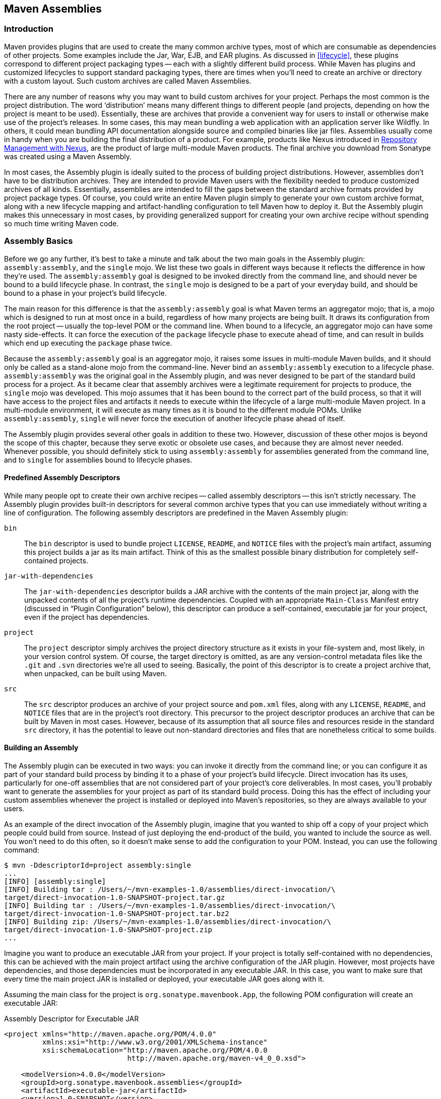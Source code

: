[[assemblies]]
== Maven Assemblies

[[assemblies-sect-intro]]
=== Introduction

Maven provides plugins that are used to create the many common archive types, most of which are consumable as dependencies of other projects.
Some examples include the Jar, War, EJB, and EAR plugins.
As discussed in <<lifecycle>>, these plugins correspond to different project packaging types -- each with a slightly different build process.
While Maven has plugins and customized lifecycles to support standard packaging types, there are times when you'll need to create an archive or directory with a custom layout.
Such custom archives are called Maven Assemblies.

There are any number of reasons why you may want to build custom archives for your project.
Perhaps the most common is the project distribution.
The word ‘distribution’ means many different things to different people (and projects, depending on how the project is meant to be used).
Essentially, these are archives that provide a convenient way for users to install or otherwise make use of the project’s releases.
In some cases, this may mean bundling a web application with an application server like Wildfly.
In others, it could mean bundling API documentation alongside source and compiled binaries like jar files.
Assemblies usually come in handy when you are building the final distribution of a product.
For example, products like Nexus introduced in http://books.sonatype.com/nexus-book/reference/[Repository Management with Nexus], are the product of large multi-module Maven products. The final archive you download from Sonatype was created using a Maven Assembly.

In most cases, the Assembly plugin is ideally suited to the process of building project distributions.
However, assemblies don’t have to be distribution archives. 
They are intended to provide Maven users with the flexibility needed to produce customized archives of all kinds.
Essentially, assemblies are intended to fill the gaps between the standard archive formats provided by project package types.
Of course, you could write an entire Maven plugin simply to generate your own custom archive format, along with a new lifecycle mapping and artifact-handling configuration to tell Maven how to deploy it.
But the Assembly plugin makes this unnecessary in most cases, by providing generalized support for creating your own archive recipe without spending so much time writing Maven code.

[[assemblies-sect-basics]]
=== Assembly Basics

Before we go any further, it’s best to take a minute and talk about the two main goals in the Assembly plugin: `assembly:assembly`, and the `single` mojo.
We list these two goals in different ways because it reflects the difference in how they’re used.
The `assembly:assembly` goal is designed to be invoked directly from the command line, and should never be bound to a build lifecycle phase.
In contrast, the `single` mojo is designed to be a part of your everyday build, and should be bound to a phase in your project’s build lifecycle.

The main reason for this difference is that the `assembly:assembly` goal is what Maven terms an aggregator mojo; that is, a mojo which is designed to run at most once in a build, regardless of how many projects are being built.
It draws its configuration from the root project -- usually the top-level POM or the command line.
When bound to a lifecycle, an aggregator mojo can have some nasty side-effects.
It can force the execution of the `package` lifecycle phase to execute ahead of time, and can result in builds which end up executing the `package` phase twice.

Because the `assembly:assembly` goal is an aggregator mojo, it raises some issues in multi-module Maven builds, and it should only be called as a stand-alone mojo from the command-line.
Never bind an `assembly:assembly` execution to a lifecycle phase. `assembly:assembly` was the original goal in the Assembly plugin, and was never designed to be part of the standard build process for a project.
As it became clear that assembly archives were a legitimate requirement for projects to produce, the `single` mojo was developed.
This mojo assumes that it has been bound to the correct part of the build process, so that it will have access to the project files and artifacts it needs to execute within the lifecycle of a large multi-module Maven project.
In a multi-module environment, it will execute as many times as it is bound to the different module POMs.
Unlike `assembly:assembly`, `single` will never force the execution of another lifecycle phase ahead of itself.

The Assembly plugin provides several other goals in addition to these two.
However, discussion of these other mojos is beyond the scope of this chapter, because they serve exotic or obsolete use cases, and because they are almost never needed.
Whenever possible, you should definitely stick to using `assembly:assembly` for assemblies generated from the command line, and to `single` for assemblies bound to lifecycle phases.

[[assemblies-sect-predefined]]
==== Predefined Assembly Descriptors

While many people opt to create their own archive recipes -- called assembly descriptors -- this isn’t strictly necessary.
The Assembly plugin provides built-in descriptors for several common archive types that you can use immediately without writing a line of configuration.
The following assembly descriptors are predefined in the Maven Assembly plugin:

`bin`::
The `bin` descriptor is used to bundle project `LICENSE`, `README`, and `NOTICE` files with the project’s main artifact, assuming this project builds a jar as its main artifact. Think of this as the smallest possible binary distribution for completely self-contained projects.

`jar-with-dependencies`::
The `jar-with-dependencies` descriptor builds a JAR archive with the contents of the main project jar, along with the unpacked contents of all the project’s runtime dependencies.
Coupled with an appropriate `Main-Class` Manifest entry (discussed in “Plugin Configuration” below), this descriptor can produce a self-contained, executable jar for your project, even if the project has dependencies.

`project`::
The `project` descriptor simply archives the project directory structure as it exists in your file-system and, most likely, in your version control system.
Of course, the target directory is omitted, as are any version-control metadata files like the `.git` and `.svn` directories we’re all used to seeing. Basically, the point of this descriptor is to create a project archive that, when unpacked, can be built using Maven.

`src`::
The `src` descriptor produces an archive of your project source and `pom.xml` files, along with any `LICENSE`, `README`, and `NOTICE` files that are in the project’s root directory. 
This precursor to the project descriptor produces an archive that can be built by Maven in most cases. However, because of its assumption that all source files and resources reside in the standard `src` directory, it has the potential to leave out non-standard directories and files that are nonetheless critical to some builds.

[[assemblies-sect-building]]
==== Building an Assembly

The Assembly plugin can be executed in two ways: you can invoke it directly from the command line; or you can configure it as part of your standard build process by binding it to a phase of your project’s build lifecycle.
Direct invocation has its uses, particularly for one-off assemblies that are not considered part of your project’s core deliverables.
In most cases, you’ll probably want to generate the assemblies for your project as part of its standard build process.
Doing this has the effect of including your custom assemblies whenever the project is installed or deployed into Maven’s repositories, so they are always available to your users.

As an example of the direct invocation of the Assembly plugin, imagine that you wanted to ship off a copy of your project which people could build from source.
Instead of just deploying the end-product of the build, you wanted to include the source as well.
You won’t need to do this often, so it doesn’t make sense to add the configuration to your POM.
Instead, you can use the following command:

[source,shell script]
----
$ mvn -DdescriptorId=project assembly:single 
...
[INFO] [assembly:single] 
[INFO] Building tar : /Users/~/mvn-examples-1.0/assemblies/direct-invocation/\
target/direct-invocation-1.0-SNAPSHOT-project.tar.gz 
[INFO] Building tar : /Users/~/mvn-examples-1.0/assemblies/direct-invocation/\
target/direct-invocation-1.0-SNAPSHOT-project.tar.bz2
[INFO] Building zip: /Users/~/mvn-examples-1.0/assemblies/direct-invocation/\
target/direct-invocation-1.0-SNAPSHOT-project.zip
...
----

Imagine you want to produce an executable JAR from your project.
If your project is totally self-contained with no dependencies, this can be achieved with the main project artifact using the archive configuration of the JAR plugin.
However, most projects have dependencies, and those dependencies must be incorporated in any executable JAR. In this case, you want to make sure that every time the main project JAR is installed or deployed, your executable JAR goes along with it.

Assuming the main class for the project is `org.sonatype.mavenbook.App`, the following POM configuration will create an executable JAR:

.Assembly Descriptor for Executable JAR
[source,xml]
----
<project xmlns="http://maven.apache.org/POM/4.0.0" 
         xmlns:xsi="http://www.w3.org/2001/XMLSchema-instance"
         xsi:schemaLocation="http://maven.apache.org/POM/4.0.0 
                             http://maven.apache.org/maven-v4_0_0.xsd">

    <modelVersion>4.0.0</modelVersion>
    <groupId>org.sonatype.mavenbook.assemblies</groupId>
    <artifactId>executable-jar</artifactId>
    <version>1.0-SNAPSHOT</version>
    <packaging>jar</packaging>
    <name>Assemblies Executable Jar Example</name>
    <url>http://sonatype.com/book</url>
    <dependencies>
        <dependency>
            <groupId>commons-lang</groupId>
            <artifactId>commons-lang</artifactId>
            <version>2.4</version>
        </dependency>
    </dependencies>
    <build>
        <plugins>
            <plugin>
                <artifactId>maven-assembly-plugin</artifactId>
                <version>2.2-beta-2</version>
                <executions>
                    <execution>
                        <id>create-executable-jar</id>
                        <phase>package</phase>
                        <goals>
                            <goal>single</goal>
                        </goals>
                        <configuration>
                            <descriptorRefs>
                                <descriptorRef>
                                    jar-with-dependencies
                                </descriptorRef>
                            </descriptorRefs>
                            <archive>
                                <manifest>
                                    <mainClass>org.sonatype.mavenbook.App</mainClass>
                                </manifest>
                            </archive>
                        </configuration>
                    </execution>
                </executions>
            </plugin>
        </plugins>
    </build>
</project>
----

There are two things to notice about the configuration above.
First, we’re using the `descriptorRefs` configuration section instead of the `descriptorId` parameter we used last time.
This allows multiple assembly types to be built from the same Assembly plugin execution, while still supporting our use case with relatively little extra configuration.
Second, the `archive` element under `configuration` sets the `Main-Class` manifest attribute in the generated JAR. This section is commonly available in plugins that create JAR files, such as the JAR plugin used for the default project package type.

Now, you can produce the executable JAR simply by executing `mvn package`.
Afterward, we’ll also get a directory listing for the target directory, just to verify that the executable JAR was generated.
Finally, just to prove that we actually do have an executable JAR, we’ll try executing it:

[source,shell script]
$ mvn package
... (output omitted) ...
[INFO] [jar:jar]
[INFO] Building jar: ~/mvn-examples-1.0/assemblies/executable-jar/target/\
executable-jar-1.0-SNAPSHOT.jar
[INFO] [assembly:single {execution: create-executable-jar}]
[INFO] Processing DependencySet (output=)
[INFO] Building jar: ~/mvn-examples-1.0/assemblies/executable-jar/target/\
executable-jar-1.0-SNAPSHOT-jar-with-dependencies.jar
... (output omitted) ...
$ ls -1 target
... (output omitted) ...
executable-jar-1.0-SNAPSHOT-jar-with-dependencies.jar
executable-jar-1.0-SNAPSHOT.jar
... (output omitted) ...
$ java -jar \
target/executable-jar-1.0-SNAPSHOT-jar-with-dependencies.jar
Hello, World!

From the output shown above, you can see that the normal project build now produces a new artifact in addition to the main JAR file.
The new one has a classifier of `jar-with-dependencies`.
Finally, we verified that the new JAR actually is executable, and that executing the JAR produced the desired output of “Hello, World!”

[[assemblies-sect-as-depend]]
==== Assemblies as Dependencies

When you generate assemblies as part of your normal build process, those assembly archives will be attached to your main project’s artifact.
This means they will be installed and deployed alongside the main artifact, and are then resolvable in much the same way.
Each assembly artifact is given the same basic coordinates (`groupId`, `artifactId`, and `version`) as the main project.
However, these artifacts are attachments, which in Maven means they are derivative works based on some aspect of the main project build.
To provide a couple of examples, `source` assemblies contain the raw inputs for the project build, and `jar-with-dependencies` assemblies contain the project’s classes plus its dependencies.
Attached artifacts are allowed to circumvent the Maven requirement of one project, one artifact precisely because of this derivative quality.

Since assemblies are (normally) attached artifacts, each must have a classifier to distinguish it from the main artifact, in addition to the normal artifact coordinates.
By default, the classifier is the same as the assembly descriptor’s identifier.
When using the built-in assembly descriptors, as above, the assembly descriptor’s identifier is generally also the same as the identifier used in the `descriptorRef` for that type of assembly.

Once you’ve deployed an assembly alongside your main project artifact, how can you use that assembly as a dependency in another project?
The answer is fairly straightforward.
Projects depend on other projects using a combination of four basic elements, referred to as a project’s coordinates: `groupId`, `artifactId`, `version`, and `packaging`.
In
<<profiles-sect-platform-classifier>>, multiple platform-specific variants of a project’s artifact are available, and the project specifies a `classifier` element with a value of either `win` or `linux` to select the appropriate dependency artifact for the target platform.
Assembly artifacts can be used as dependencies using the required coordinates of a project plus the classifier under which the assembly was installed or deployed.
If the assembly is not a JAR archive, we also need to declare its type.

[[assemblies-sect-assembling-via-depend]]
==== Assembling Assemblies via Assembly Dependencies

[[ex-top-pom-assembly]]
.Configuring the project assembly in top-level POM
[source,xml]
----
<project>
    ...
    <build>
        <pluginManagement>
            <plugins>
                <plugin>
                    <artifactId>maven-assembly-plugin</artifactId>
                    <version>2.2-beta-2</version>
                    <executions>
                        <execution>
                            <id>create-project-bundle</id>
                            <phase>package</phase>
                            <goals>
                                <goal>single</goal>
                            </goals>
                            <configuration>
                                <descriptorRefs>
                                    <descriptorRef>project</descriptorRef>
                                </descriptorRefs>
                            </configuration>
                        </execution>
                    </executions>
                </plugin>
            </plugins>
        </pluginManagement>
    </build>
    ...
</project>
----

Each project POM references the managed plugin configuration from
<<ex-top-pom-assembly>> using a minimal plugin declaration in its build section shown in <<ex-activating-assembly>>.

[[ex-activating-assembly]]
.Activating the Assembly Plugin Configuration in Child Projects
----
<build>
    <plugins>
        <plugin>
            <artifactId>maven-assembly-plugin</artifactId>
        </plugin>
    </plugins>
</build>
----

To produce the set of project assemblies, run `mvn install` from the top-level directory.
You should see Maven installing artifacts with classifiers in your local repository.

[source,shell script]
----
$ mvn install
...
Installing ~/mvn-examples-1.0/assemblies/as-dependencies/project-parent/\
second-project/target/second-project-1.0-SNAPSHOT-project.tar.gz to 
~/.m2/repository/org/sonatype/mavenbook/assemblies/second-project/1.0-SNAPSHOT/\
second-project-1.0-SNAPSHOT-project.tar.gz
...
Installing ~/mvn-examples-1.0/assemblies/as-dependencies/project-parent/\
second-project/target/second-project-1.0-SNAPSHOT-project.tar.bz2 to 
~/.m2/repository/org/sonatype/mavenbook/assemblies/second-project/1.0-SNAPSHOT/\
second-project-1.0-SNAPSHOT-project.tar.bz2
...
Installing ~/mvn-examples-1.0/assemblies/as-dependencies/project-parent/\
second-project/target/second-project-1.0-SNAPSHOT-project.zip to 
~/.m2/repository/org/sonatype/mavenbook/assemblies/second-project/1.0-SNAPSHOT/\\
second-project-1.0-SNAPSHOT-project.zip
...
----

When you run install, Maven will copy each project's main artifact and each assembly to your local Maven repository.
All of these artifacts are now available for reference as dependencies in other projects locally.
If your ultimate goal is to create a bundle which includes assemblies from multiple projects, you can do so by creating another project which will include other project's assemblies as dependencies.
This bundling project (aptly named project-bundle) is responsible for creating the bundled assembly.
The POM for the bundling project would resemble the XML document listed in
<<ex-bundling-pom>>.

[[ex-bundling-pom]]
.POM for the Assembly Bundling Project
[source,xml]
----
<project xmlns="http://maven.apache.org/POM/4.0.0"
         xmlns:xsi="http://www.w3.org/2001/XMLSchema-instance"
         xsi:schemaLocation="http://maven.apache.org/POM/4.0.0 
                             http://maven.apache.org/maven-v4_0_0.xsd">
    <modelVersion>4.0.0</modelVersion>
    <groupId>org.sonatype.mavenbook.assemblies</groupId>
    <artifactId>project-bundle</artifactId>
    <version>1.0-SNAPSHOT</version>
    <packaging>pom</packaging>
    <name>Assemblies-as-Dependencies Example Project Bundle</name>
    <url>http://sonatype.com/book</url>
    <dependencies>
        <dependency>
            <groupId>org.sonatype.mavenbook.assemblies</groupId>
            <artifactId>first-project</artifactId>
            <version>1.0-SNAPSHOT</version>
            <classifier>project</classifier>
            <type>zip</type>
        </dependency>
        <dependency>
            <groupId>org.sonatype.mavenbook.assemblies</groupId>
            <artifactId>second-project</artifactId>
            <version>1.0-SNAPSHOT</version>
            <classifier>project</classifier>
            <type>zip</type>
        </dependency>
    </dependencies>
    <build>
        <plugins>
            <plugin>
                <artifactId>maven-assembly-plugin</artifactId>
                <version>2.2-beta-2</version>
                <executions>
                    <execution>
                        <id>bundle-project-sources</id>
                        <phase>package</phase>
                        <goals>
                            <goal>single</goal>
                        </goals>
                        <configuration>
                            <descriptorRefs>
                                <descriptorRef>
                                    jar-with-dependencies
                                </descriptorRef>
                            </descriptorRefs>
                        </configuration>
                    </execution>
                </executions>
            </plugin>
        </plugins>
    </build>
</project>
----

This bundling project's POM references the two assemblies from `first-project` and `second-project`.
Instead of referencing the main artifact of each project, the bundling project's POM specifies a classifier of `project` and a type of `zip`.
This tells Maven to resolve the ZIP archive which was created by the `project` assembly.
Note that the bundling project generates a `jar-with-dependencies` assembly. `jar-with-dependencies` does not create a particularly elegant bundle, it simply creates a JAR file with the unpacked contents of all of the dependencies. `jar-with-dependencies` is really just telling Maven to take all of the dependencies, unpack them, and then create a single archive which includes the output of the current project.
In this project, it has the effect of creating a single JAR file that puts the two project assemblies from `first-project` and `second-project` side-by-side.

This example illustrates how the basic capabilities of the Maven Assembly plugin can be combined without the need for a custom assembly descriptor.
It achieves the purpose of creating a single archive that contains the project directories for multiple projects side-by-side.
This time, the `jar-with-dependencies` is just a storage format, so we don’t need to specify a `Main-Class` manifest attribute.
To build the bundle, we just build the `project-bundle` project normally:

[source,shell script]
$ mvn package
...
[INFO] [assembly:single {execution: bundle-project-sources}]
[INFO] Processing DependencySet (output=)
[INFO] Building jar: ~/downloads/mvn-examples-1.0/assemblies/as-dependencies/\
project-bundle/target/project-bundle-1.0-SNAPSHOT-jar-with-dependencies.jar

To verify that the project-bundle assembly contains the unpacked contents of the assembly dependencies, run `jar tf`:

[source,shell script]
$ jar tf target/project-bundle-1.0-SNAPSHOT-jar-with-dependencies.jar
...
first-project-1.0-SNAPSHOT/pom.xml
first-project-1.0-SNAPSHOT/src/main/java/org/sonatype/mavenbook/App.java
first-project-1.0-SNAPSHOT/src/test/java/org/sonatype/mavenbook/AppTest.java
...
second-project-1.0-SNAPSHOT/pom.xml
second-project-1.0-SNAPSHOT/src/main/java/org/sonatype/mavenbook/App.java
second-project-1.0-SNAPSHOT/src/test/java/org/sonatype/mavenbook/AppTest.java

After reading this section, the title should make more sense.
You've assembled assemblies from two projects into an assembly using a bundling project which has a dependency on each of the assemblies.

[[assemblies-sect-overview-descriptor]]
=== Overview of the Assembly Descriptor

When the standard assembly descriptors introduced in
<<assemblies-sect-basics>> are not adequate, you will need to define your own assembly descriptor.
The assembly descriptor is an XML document which defines the structure and contents of an assembly.
The assembly descriptor contains five main configuration sections, plus two additional sections: one for specifying standard assembly-descriptor fragments, called component descriptors, and another for specifying custom file processor classes to help manage the assembly-production process.

Base Configuration::
This section contains the information required by all assemblies, plus some additional configuration options related to the format of the entire archive, such as the base path to use for all archive entries.
For the assembly descriptor to be valid, you must at least specify the assembly id, at least one format, and at least one of the other sections shown above.

File Information::
The configurations in this segment of the assembly descriptor apply to specific files on the file system within the project’s directory structure.
This segment contains two main sections: `files` and
   `fileSets`.
You use `files` and `fileSets` to control the permissions of files in an assembly and to include or exclude files from an assembly.

Dependency Information::
Almost all projects of any size depend on other projects.
When creating distribution archives, project dependencies are usually included in the end-product of an assembly.
This section manages the way dependencies are included in the resulting archive.
This section allows you to specify whether dependencies are unpacked, added directly to the `lib/`directory, or mapped to new file    names. This section also allows you to control the permissions of dependencies in the assembly, and which dependencies are included in an assembly.

Repository Information::
At times, it’s useful to isolate the sum total of all artifacts necessary to build a project, whether they’re dependency artifacts, POMs of dependency artifacts, or even a project’s own POM ancestry (your parent POM, its parent, and so on).
This section allows you to include one or more artifact-repository directory structures inside your assembly, with various configuration options.
The Assembly plugin does not have the ability to include plugin artifacts in these repositories yet.

Module Information::
This section of the assembly descriptor allows you to take advantage of these parent-child relationships when assembling your custom archive, to include source files, artifacts, and dependencies from your project’s modules.
This is the most complex section of the assembly descriptor, because it allows you to work with modules and sub-modules in two ways: as a series of `fileSets`
(via the `sources` section) or as a series of `dependencySets` (via the `binaries` section).

[[assemblies-sect-descriptor]]
=== The Assembly Descriptor

This section is a tour of the assembly descriptor which contains some guidelines for developing a custom assembly descriptor.
The Assembly plugin is one of the largest plugins in the Maven ensemble, and one of the most flexible.

[[assemblies-sect-prop-refs]]
==== Property References in Assembly Descriptors

Any property discussed in <<resource-filtering-sect-properties>> can be referenced in an assembly descriptor.
Before any assembly descriptor is used by Maven, it is interpolated using information from the POM and the current build environment.
All properties supported for interpolation within the POM itself are valid for use in assembly descriptors, including POM properties, POM element values, system properties, user-defined properties, and operating-system environment variables.

The only exceptions to this interpolation step are elements in various sections of the descriptor named `outputDirectory`, `outputDirectoryMapping`, or `outputFileNameMapping`.
The reason these are held back in their raw form is to allow artifact- or module-specific information to be applied when resolving expressions in these values, on a per-item basis.
<!--This last paragraph is not clear.-->

[[assemblies-sect-required]]
==== Required Assembly Information

There are two essential pieces of information that are required for every assembly: the `id`, and the list of archive formats to produce.
In practice, at least one other section of the descriptor is required -- since most archive format components will choke if they don’t have at least one file to include -- but without at least one `format` and an `id`, there is no archive to create.
The `id` is used both in the archive’s file name, and as part of the archive’s artifact classifier in the Maven repository.
The format string also controls the archiver-component instance that will create the final assembly archive.
All assembly descriptors must contain an `id` and at least one `format`:

[[ex-required-assembly]]
.Required Assembly Descriptor Elements
[source,xml]
----
<assembly>
    <id>bundle</id> 
    <formats>
        <format>zip</format>
    </formats>
    ...
</assembly>
----

The assembly `id` can be any string that does not contain spaces.
The standard practice is to use dashes when you must separate words within the assembly `id`.
If you were creating an assembly to create an interesting unique package structure, you would give your an `id` of something like `interesting-unique-package`.
It also supports multiple formats within a single assembly descriptor, allowing you to create the familiar `.zip', `.tar.gz', and `.tar.bz2`distribution archive set with ease.
If you don't find the archive format you need, you can also create a custom format.
Custom formats are discussed in
<<assemblies-sect-componentDescriptors>>.
The Assembly plugin supports several archive formats natively, including jar, zip,  tar, bzip2, gzip, tar.gz, tar.bz2, rar, war, ear, sar and dir.

The `id` and `format` are essential because they will become a part of the coordinates for the assembled archive.
The example from <<ex-required-assembly>> will create an assembly artifact of type `zip` with a classifier of `bundle`.

[[assemblies-sect-controlling-contents]]
=== Controlling the Contents of an Assembly

In theory, `id` and `format` are the only absolute requirements for a valid assembly descriptor. 
However, many assembly archivers will fail if they do not have at least one file to include in the output archive.
The task of defining the files to be included in the assembly is handled by the five main sections of the assembly descriptor:
`files`, `fileSets`, `dependencySets`, `repositories`, and `moduleSets`.
To explore these sections most effectively, we’ll start by discussing the most elemental section: `files`.
Then, we’ll move on to the two most commonly used sections, `fileSets` and `dependencySets`.
Once you understand the workings of `fileSets` and `dependencySets`, it’s easier to understand `repositories` and `moduleSets`.

[[assemblies-sect-files]]
==== `Files` Section

The `files` section is the simplest part of the assembly descriptor, it is designed for files that have a definite location relative to your project’s directory.
Using this section, you have absolute control over the exact set of files that are included in your assembly, exactly what they are named, and where they will reside in the archive.

[[ex-assembly-files]]
.Including a JAR file in an Assembly using `files`
[source,xml]
<assembly>
    ...
    <files>
        <file>
            <source>target/my-app-1.0.jar</source>
            <outputDirectory>lib</outputDirectory>
            <destName>my-app.jar</destName>
            <fileMode>0644</fileMode>
        </file>
    </files>
    ...
</assembly>

Assuming you were building a project called `my-app` with a version of `1.0`, <<ex-assembly-files>> would include your project's JAR in the assembly’s `lib/` directory, trimming the version from the file name in the process so the final file name is simply `my-app.jar`.
It would then make the JAR readable by everyone and writable by the user that owns it (this is what the mode 0644 means for files, using Unix four-digit Octal permission notation).
For more information about the format of the value in `fileMode`, please see the Wikipedia's explanation of
http://en.wikipedia.org/wiki/File_system_permissions#Octal_notation_and_additional_permissions[four-digit
Octal notation].

You could build a very complex assembly using file entries, if you knew the full list of files to be included.
Even if you didn’t know the full list before the build started, you could probably use a custom Maven plugin to discover that list and generate the assembly descriptor using references like the one above.
While the files section gives you fine-grained control over the permission, location, and name of each file in the assembly archive, listing a `file` element for every file in a large archive would be a tedious exercise.
For the most part, you will be operating on groups of files and dependencies using `fileSets`.
The remaining four file-inclusion sections are designed to help you include entire sets of files that match a particular criteria.

[[assemblies-sect-filesets]]
==== `FileSets` Section

Similar to the `files` section, `fileSets` are intended for files that have a definite location relative to your project’s directory structure.
However, unlike the `files` section, `fileSets` describe sets of files, defined by file and path patterns they match (or don’t match), and the general directory structure in which they are located.
The simplest `fileSet` just specifies the directory where the files are located:

[source,xml]
----
<assembly>
    ...
    <fileSets>
        <fileSet>
            <directory>src/main/java</directory>
        </fileSet>
    </fileSets>
    ...
</assembly>
----

This file set simply includes the contents of the `src/main/java`directory from our project.
It takes advantage of many default settings in the section, so let’s discuss those briefly.

First, you’ll notice that we haven’t told the file set where within the assembly matching files should be located.
By default, the destination directory (specified with `outputDirectory`) is the same as the source directory (in our case, `src/main/java').
Additionally, we haven’t specified any inclusion or exclusion file patterns.
When these are empty, the file set assumes that all files within the source directory are included, with some important exceptions.
The exceptions to this rule pertain mainly to source-control metadata files and directories, and are controlled by the `useDefaultExcludes` flag, which is defaulted to `true`.
When active, `useDefaultExcludes` will keep directories like `.svn/`and `CVS/`from being added to the assembly archive. <<assemblies-sect-default-excludes>> provides a detailed list of the default exclusion patterns.

If we want more control over this file set, we can specify it more explicitly. <<ex-explicit-fileSet>> shows a `fileSet` element with all of the default elements specified.

[[ex-explicit-fileSet]]
.Including Files with `fileSet`
[source,xml]
----
<assembly>
    ...
    <fileSets>
        <fileSet>
            <directory>src/main/java</directory>
            <outputDirectory>src/main/java</outputDirectory>
            <includes>
                <include>**</include>
            </includes>
            <useDefaultExcludes>true</useDefaultExcludes>
            <fileMode>0644</fileMode>
            <directoryMode>0755</directoryMode>
        </fileSet>
    </fileSets>
    ...
</assembly>
----

The `includes` section uses a list of `include` elements, which contain path patterns.
These patterns may contain wildcards such as ‘**’ which matches one or more directories or ‘*’ which matches part of a file name, and ‘?’ which matches a single character in a file name. <<ex-explicit-fileSet>> uses a `fileMode` entry to specify that files in this set should be readable by all, but only writable by the owner.
Since the `fileSet` includes directories, we also have the option of specifying a `directoryMode` that works in much the same way as the `fileMode`.
Since a directories’ execute permission is what allows users to list their contents, we want to make sure directories are executable in addition to being readable.
Like files, only the owner can write to directories in this set.

The `fileSet` entry offers some other options as well.
First, it allows for an `excludes` section with a form identical to the `includes` section.
These exclusion patterns allow you to exclude specific file patterns from a `fileSet`.
Exclude patterns take precedence over include patterns.
Additionally, you can set the `filtering` flag to true if you want to substitute property values for expressions within the included files.
Expressions can be delimited either by `${` and `}` (standard Maven expressions like `${project.groupId}`) or by `@` and `@` (standard Ant expressions like `@project.groupId@`).
You can adjust the line ending of your files using the `lineEnding` element; valid values for `lineEnding` are:

keep::
Preserve line endings from original files.
(This is the default value.)

unix::
Unix-style line endings

lf::
Only a Line Feed Character

dos::
MS-DOS-style line endings

crlf::
Carriage-return followed by a Line Feed

Finally, if you want to ensure that all file-matching patterns are used, you can use the `useStrictFiltering` element with a value of `true` (the default is `false`).
This can be especially useful if unused patterns may signal missing files in an intermediary output directory.
When `useStrictFiltering` is set to `true`, the Assembly plugin will fail if an include pattern is not satisfied.
In other words, if you have an include pattern which includes a file from a build, and that file is not present, setting `useStrictFiltering` to `true` will cause a failure if Maven cannot find the file to be included.

[[assemblies-sect-default-excludes]]
==== Default Exclusion Patterns for

When you use the default exclusion patterns, the Maven Assembly plugin is going to be ignoring more than just SVN and CVS information.
By default the exclusion patterns are defined by the
http://svn.codehaus.org/plexus/plexus-utils/trunk/src/main/java/org/codehaus/plexus/util/DirectoryScanner.java[DirectoryScanner]
class in the http://plexus.codehaus.org/plexus-utils/[plexus-utils]
project hosted at Codehaus.
The array of exclude patterns is defined as a static, final `String` array named `DEFAULTEXCLUDES` in `DirectoryScanner`.
The contents of this variable are shown in
<<ex-default-excludes>>.

[[ex-default-excludes]]
.Definition of Default Exclusion Patterns from Plexus Utils
----
public static final String[] DEFAULTEXCLUDES = {
// Miscellaneous typical temporary files
"**/*~",
"**/#*#",
"**/.#*",
"**/%*%",
"**/._*",

// CVS
"**/CVS",
"**/CVS/**",
"**/.cvsignore",

// SCCS
"**/SCCS",
"**/SCCS/**",

// Visual SourceSafe
"**/vssver.scc",

// Subversion
"**/.svn",
"**/.svn/**",

// Arch
"**/.arch-ids",
"**/.arch-ids/**",

//Bazaar
"**/.bzr",
"**/.bzr/**",

//SurroundSCM
"**/.MySCMServerInfo",

// Mac
"**/.DS_Store"
};
----

This default array of patterns excludes temporary files from editors like http://www.gnu.org/software/emacs/[GNU Emacs], and other common temporary files from Macs and a few common source control systems (although Visual SourceSafe is more of a curse than a source control system).
If you need to override these default exclusion patterns you set `useDefaultExcludes` to false and then define a set of exclusion patterns in your own assembly descriptor.

[[assemblies-sect-output-algorithm]]
==== `dependencySets` Section

One of the most common requirements for assemblies is the inclusion of a project’s dependencies in an assembly archive.
Where `files` and `fileSets` deal with files in your project, dependency files don't have a location in your project.
The artifacts your project depends on have to be resolved by Maven during the build.
Dependency artifacts are abstract, they lack a definite location, and are resolved using a symbolic set of Maven coordinates.
Since `file` and `fileSet` specifications require a concrete source path, dependencies are included or excluded from an assembly using a combination of Maven coordinates and dependency scopes.

The simplest `dependencySet` is an empty element:

[source,xml]
----
<assembly>
    ...
    <dependencySets>
        <dependencySet/>
    </dependencySets>
    ...
</assembly>
----

The `dependencySet` above will match all runtime dependencies of your project (runtime scope includes the compile scope implicitly), and it will add these dependencies to the root directory of your assembly archive.
It will also copy the current project’s main artifact into the root of the assembly archive, if it exists.

NOTE: Wait?
I thought `dependencySet` was about including my project's dependencies, not my project's main archive?
This counterintuitive side-effect was a widely-used bug in the 2.1 version of the Assembly plugin, and, because Maven puts an emphasis on backward compatibility, this counterintuitive and incorrect behavior needed to be preserved between a 2.1 and 2.2 release.
You can control this behavior by changing the `useProjectArtifact` flag to `false`.

While the default dependency set can be quite useful with no configuration whatsoever, this section of the assembly descriptor also supports a wide array of configuration options, allowing your to tailor its behavior to your specific requirements.
For example, the first thing you might do to the dependency set above is exclude the current project artifact, by setting the `useProjectArtifact` flag to `false` (again, its default value is `true` for legacy reasons).
This will allow you to manage the current project’s build output separately from its dependency files.
Alternatively, you might choose to unpack the dependency artifacts using by setting the `unpack` flag to `true` (this is `false` by default).
When unpack is set to true, the Assembly plugin will combine the unpacked contents of all matching dependencies inside the archive’s root directory.

From this point, there are several things you might choose to do with this dependency set.
The next sections discuss how to define the output location for dependency sets and how include and exclude dependencies by scope.
Finally, we’ll expand on the unpacking functionality of the dependency set by exploring some advanced options for unpacking dependencies.

[[assemblies-sect-output-location]]
===== Customizing Dependency Output Location

There are two configuration options that are used in concert to define the location for a dependency file within the assembly archive:
`outputDirectory` and `outputFileNameMapping`.
You may want to customize the location of dependencies in your assembly using properties of the dependency artifacts themselves.
Let's say you want to put all the dependencies in directories that match the dependency artifact's `groupId`.
In this case, you would use the `outputDirectory` element of the `dependencySet`, and you would supply something like:

[source,xml]
----
<assembly>
    ...
    <dependencySets>
        <dependencySet>
            <outputDirectory>${artifact.groupId}</outputDirectory>
        </dependencySet>
    </dependencySets>
    ...
</assembly>
----

This would have the effect of placing every single dependency in a subdirectory that matched the name of each dependency artifact's `groupId`.

If you wanted to perform a further customization and remove the version numbers from all dependencies.
You could customize the output file name for each dependency using the `outputFileNameMapping` element as follows:

[source,xml]
----
<assembly>
    ...
    <dependencySets>
        <dependencySet>
            <outputDirectory>${artifact.groupId}</outputDirectory>
            <outputFileNameMapping>
                ${artifact.artifactId}.${artifact.extension} 
            </outputFileNameMapping>
        </dependencySet>
    </dependencySets>
    ...
</assembly>
----

In the previous example, a dependency on `commons:commons-codec` version 1.3, would end up in the file `commons/commons-codec.jar`.

[[assemblies-sect-interpolate]]
===== Interpolation of Properties in Dependency Output

As mentioned in the Assembly Interpolation section above, neither of these elements are interpolated with the rest of the assembly descriptor, because their raw values have to be interpreted using additional, artifact-specific expression resolvers.

The artifact expressions available for these two elements vary only slightly.
In both cases, all of the `${project.\*}`, `${pom.\*\*}`, and `${\*}` expressions that are available in the POM and the rest of the assembly descriptor are also available here.
For the `outputFileNameMapping` element, the following process is applied to resolve expressions:

. If the expression matches the pattern `${artifact.\*}`:

.. Match against the dependency’s `Artifact` instance (resolves:
`groupId`, `artifactId`, `version`, `baseVersion`, `scope`, `classifier`, and `file.*`)

.. Match against the dependency’s `ArtifactHandler` instance (resolves: `expression`)

.. Match against the project instance associated with the dependency’s Artifact (resolves: mainly POM properties)

. If the expression matches the patterns `${pom.\*}` or `${project.\*}`:

.. Match against the project instance (`MavenProject`) of the current build.

. If the expression matches the pattern `${dashClassifier?}` and the Artifact instance contains a non-null classifier, resolve to the classifier preceded by a dash (-classifier).
Otherwise, resolve to an empty string.

.. Attempt to resolve the expression against the project instance of the current build.

.. Attempt to resolve the expression against the POM properties of the current build.

.. Attempt to resolve the expression against the available system properties.

.. Attempt to resolve the expression against the available operating-system environment variables.

The `outputDirectory` value is interpolated in much the same way, with the difference being that there is no available `${artifact.\*}` information, only the `${project.\*}` instance for the particular artifact.
Therefore, the expressions listed above associated with those classes (1a, 1b, and 3 in the process listing above) are unavailable.

How do you know when to use `outputDirectory` and `outputFileNameMapping`?
When dependencies are unpacked only the `outputDirectory` is used to calculate the output location.
When dependencies are managed as whole files (not unpacked), both `outputDirectory` and `outputFileNameMapping` can be used together.
When used together, the result is the equivalent of:

----
<archive-root-dir>/<outputDirectory>/<outputFileNameMapping>
----

When `outputDirectory` is missing, it is not used.
When `outputFileNameMapping` is missing, its default value is:
`${artifact.artifactId}-${artifact.version}-${dashClassifier?}.${artifact.extension}`

[[assemblies-sect-include-by-scope]]
===== Including and Excluding Dependencies by Scope

In <<pom-relationships-sect-project-dependencies>>, it was noted that all project dependencies have one scope or another.
Scope determines when in the build process that dependency normally would be used.
For instance, test-scoped dependencies are not included in the classpath during compilation of the main project sources; but they are included in the classpath when compiling unit test sources.
This is because your project’s main source code should not contain any code specific to testing, since testing is not a function of the project (it’s a function of the project’s build process).
Similarly, provided-scoped dependencies are assumed to be present in the environment of any eventual deployment.
However, if a project depends on a particular provided dependency, it is likely to require that dependency in order to compile.
Therefore, provided-scoped dependencies are present in the compilation classpath, but not in the dependency set that should be bundled with the project’s artifact or assembly.

Also from <<pom-relationships-sect-project-dependencies>>, recall that some dependency scopes imply others.
For instance, the `runtime` dependency scope implies the `compile` scope, since all compile-time dependencies (except for those in the `provided` scope) will be required for the code to execute.
There are a number of complex relationships between the various dependency scopes which control how the scope of a direct dependency affects the scope of a transitive dependency.
In a Maven Assembly descriptor, we can use scopes to apply different settings to different sets of dependencies accordingly.

For instance, if we plan to bundle a web application with
http://www.mortbay.org/jetty-6/[Jetty] to create a completely self-contained application, we’ll need to include all provided-scope dependencies somewhere in the jetty directory structure we’re including.
This ensures those provided dependencies actually are present in the runtime environment.
Non-provided, runtime dependencies will still land in the WEB-INF/lib directory, so these two dependency sets must be processed separately.
These dependency sets might look similar to the following XML.

.Defining Dependency Sets Using Scope
[source,xml]
----
<assembly>
    ...
    <dependencySets>
        <dependencySet>
            <scope>provided</scope>
            <outputDirectory>lib/${project.artifactId}</outputDirectory>
        </dependencySet>
        <dependencySet>
            <scope>runtime</scope>
            <outputDirectory>
                webapps/${webContextName}/WEB-INF/lib
            </outputDirectory>
        </dependencySet>
    </dependencySets>
    ...
</assembly>
----

Provided-scoped dependencies are added to the `lib/`directory in the assembly root, which is assumed to be a libraries directory that will be included in the Jetty global runtime classpath.
We’re using a subdirectory named for the project’s `artifactId` in order to make it easier to track the origin of a particular library.
Runtime dependencies are included in the `WEB-INF/lib`path of the web application, which is located within a subdirectory of the standard Jetty `webapps/`directory that is named using a custom POM property called `webContextName`.
What we've done in the previous example is separate application-specific dependencies from dependencies which will be present in a Servlet contains global classpath.

However, simply separating according to scope may not be enough, particularly in the case of a web application.
It’s conceivable that one or more runtime dependencies will actually be bundles of standardized, non-compiled resources for use in the web application.
For example, consider a set of web application which reuse a common set of Javascript, CSS, SWF, and image resources.
To make these resources easy to standardize, it’s a common practice to bundle them up in an archive and deploy them to the Maven repository.
At that point, they can be referenced as standard Maven dependencies -- possibly with a dependency type of `zip` -- that are normally specified with a runtime scope.
Remember, these are resources, not binary dependencies of the application code itself; therefore, it’s not appropriate to blindly include them in the `WEB-INF/lib`directory.
Instead, these resource archives should be separated from binary runtime dependencies, and unpacked into the web application document root somewhere.
In order to achieve this kind of separation, we’ll need to use inclusion and exclusion patterns that apply to the coordinates of a specific dependency.

In other words, say you have three or four web application which reuse the same resources and you want to create an assembly that puts provided dependencies into `lib/', runtime dependencies into `webapps/<contextName>/WEB-INF/lib', and then unpacks a specific runtime dependency into your web application's document root.
You can do this because the Assembly allows you to define multiple include and exclude patterns for a given `dependencySet` element.
Read the next section for more development of this idea.

[[assemblies-sect-fine-tune]]
===== Fine Tuning: Dependency Includes and Excludes

A resource dependency might be as simple as a set of resources (CSS, Javascript, and Images) in a project that has an assembly which creates a ZIP archive.
Depending on the particulars of our web application, we might be able to distinguish resource dependencies from binary dependencies solely according to type.
Most web applications are going to depend on other dependencies of type `jar`, and it is possible that we can state with certainty that all dependencies of type `zip` are resource dependencies.
Or, we might have a situation where resources are stored in `jar` format, but have a classifier of something like `resources`.
In either case, we can specify an inclusion pattern to target these resource dependencies and apply different logic than that used for binary dependencies.
We’ll specify these tuning patterns using the `includes` and `excludes` sections of the `dependencySet`.

Both includes and excludes are list sections, meaning they accept the sub-elements `include` and `exclude` respectively.
Each `include` or `exclude` element contains a string value, which can contain wildcards.
Each string value can match dependencies in a few different ways.
Generally speaking, three identity pattern formats are supported:

`groupId:artifactId` - version-less key::
You would use this pattern to match a dependency by only the groupId and the artifactId.

`groupId:artifactId:type[:classifier]` - conflict id::
The pattern allows you to specify a wider set of coordinates to create a more specific include/exclude pattern.

`groupId:artifactId:type[:classifier]:version` - full artifact identity::
If you need to get really specific, you can specify all the coordinates.

All of these pattern formats support the wildcard character ‘*’, which can match any subsection of the identity and is not limited to matching single identity parts (sections between ‘:’ characters).
Also, note that the classifier section above is optional, in that patterns matching dependencies that don’t have classifiers do not need to account for the classifier section in the pattern.

In the example given above, where the key distinction is the artifact type zip, and none of the dependencies have classifiers, the following pattern would match resource dependencies assuming that they were of type `zip`:

----
*:zip
----

The pattern above makes use of the second dependency identity: the dependency’s conflict id.
Now that we have a pattern that distinguishes resource dependencies from binary dependencies, we can modify our dependency sets to handle resource archives differently:

[[ex-complex-dependencySet]]
.Using Dependency Excludes and Includes in `dependencySets`
[source,xml]
----
<assembly>
    ...
    <dependencySets>
        <dependencySet>
            <scope>provided</scope>
            <outputDirectory>lib/${project.artifactId}</outputDirectory>
        </dependencySet>
        <dependencySet>
            <scope>runtime</scope>
            <outputDirectory>
                webapps/${webContextName}/WEB-INF/lib
            </outputDirectory>
            <excludes>
                <exclude>*:zip</exclude>
            </excludes>
        </dependencySet>
        <dependencySet>
            <scope>runtime</scope>
            <outputDirectory>
                webapps/${webContextName}/resources
            </outputDirectory>
            <includes>
                <include>*:zip</include>
            </includes>
            <unpack>true</unpack>
        </dependencySet>
    </dependencySets>
    ...
</assembly>
----

In <<ex-complex-dependencySet>>, the runtime-scoped dependency set from our last example has been updated to exclude resource dependencies.
Only binary dependencies (non-zip dependencies) should be added to the `WEB-INF/lib`directory of the web application.
Resource dependencies now have their own dependency set, which is configured to include these dependencies in the resources directory of the web application.
The `includes` section in the last `dependencySet` reverses the exclusion from the previous `dependencySet`, so that resource dependencies are included using the same identity pattern (i.e. `*:zip`).
The last `dependencySet` refers to the shared resource dependency and it is configured to unpack the shared resource dependency in the document root of the web application.

<<ex-complex-dependencySet>> was based upon the assumption that our shared resources project dependency had a type which differed from all of the other dependencies.
What if the share resource dependency had the same type as all of the other dependencies?
How could you differentiate the dependency?
In this case if the shared resource dependency had been bundled as a JAR with the classifier `resources`, you would match that dependency with the following identity pattern:

----
*:jar:resources
----

Instead of matching on artifacts with a type of `zip` and no classifier, we’re matching on artifacts with a classifier of `resources` and a type of `jar`.

Just like the `fileSets` section, `dependencySets` support the `useStrictFiltering` flag.
When enabled, any specified patterns that don’t match one or more dependencies will cause the assembly -- and consequently, the build -- to fail.
This can be particularly useful as a safety valve, to make sure your project dependencies and assembly descriptors are synchronized and interacting as you expect them to.
By default, this flag is set to `false` for the purposes of backward compatibility.

[[assemblies-sect-transitive]]
===== Transitive Dependencies, Project Attachments, and Project

The `dependencySet` section supports two more general mechanisms for tuning the subset of matching artifacts: transitive selection options, and options for working with project artifacts.
Both of these features are a product of the need to support legacy configurations that applied a somewhat more liberal definition of the word “dependency”.
As a prime example, consider the project’s own main artifact.
Typically, this would not be considered a dependency; yet older versions of the Assembly plugin included the project artifact in calculations of dependency sets.
To provide backward compatibility with this “feature”, the 2.2 releases (currently at 2.2-beta-2) of the Assembly plugin support a flag in the `dependencySet` called `useProjectArtifact`, whose default value is `true`.
By default, dependency sets will attempt to include the project artifact itself in calculations about which dependency artifacts match and which don’t.
If you’d rather deal with the project artifact separately, set this flag to `false`.

TIP: The authors of this book recommend that you always set `useProjectArtifact` to `false`.

As a natural extension to the inclusion of the project artifact, the project’s attached artifacts can also be managed within a `dependencySet` using the `useProjectAttachments` flag (whose default value is `false`).
Enabling this flag allows patterns that specify classifiers and types to match on artifacts that are “attached” to the main project artifact; that is, they share the same basic `groupId`/`artifactId`/`version` identity, but differ in `type` and `classifier` from the main artifact.
This could be useful for including JavaDoc or source jars in an assembly.

Aside from dealing with the project’s own artifacts, it’s also possible to fine-tune the dependency set using two transitive-resolution flags.
The first, called `useTransitiveDependencies` (and set to `true` by default) simply specifies whether the dependency set should consider transitive dependencies at all when determining the matching artifact set to be included.
As an example of how this could be used, consider what happens when your POM has a dependency on another assembly.
That assembly (most likely) will have a classifier that separates it from the main project artifact, making it an attachment.
However, one quirk of the Maven dependency-resolution process is that the transitive-dependency information for the main artifact is still used when resolving the assembly artifact.
If the assembly bundles its project dependencies inside itself, using transitive dependency resolution here would effectively duplicate those dependencies.
To avoid this, we simply set `useTransitiveDependencies` to `false` for the dependency set that handles that assembly dependency.

The other transitive-resolution flag is far more subtle.
It’s called `useTransitiveFiltering`, and has a default value of `false`.
To understand what this flag does, we first need to understand what information is available for any given artifact during the resolution process.
When an artifact is a dependency of a dependency (that is, removed at least one level from your own POM), it has what Maven calls a "dependency trail", which is maintained as a list of strings that correspond to the full artifact identities (`groupId:artifactId:type:[classifier:]version`) of all dependencies between your POM and the artifact that owns that dependency trail.
If you remember the three types of artifact identities available for pattern matching in a dependency set, you’ll notice that the entries in the dependency trail -- the full artifact identity -- correspond to the third type.
When `useTransitiveFiltering` is set to `true`, the entries in an artifact’s dependency trail can cause the artifact to be included or excluded in the same way its own identity can.

If you’re considering using transitive filtering, be careful!
A given artifact can be included from multiple places in the transitive-dependency graph, but as of Maven 2.0.9, only the first inclusion’s trail will be tracked for this type of matching.
This can lead to subtle problems when collecting the dependencies for your project.

WARNING: Most assemblies don’t really need this level of control over dependency sets; consider carefully whether yours truly does.
Hint: It probably doesn't.

[[assemblies-sect-unpack]]
===== Advanced Unpacking Options

As we discussed previously, some project dependencies may need to be unpacked in order to create a working assembly archive.
In the examples above, the decision to unpack or not was simple.
It didn’t take into account what needed to be unpacked, or more importantly, what should not be unpacked.
To gain more control over the dependency unpacking process, we can configure the `unpackOptions` element of the `dependencySet`.
Using this section, we have the ability to choose which file patterns to include or exclude from the assembly, and whether included files should be filtered to resolve expressions using current POM information.
In fact, the options available for unpacking dependency sets are fairly similar to those available for including files from the project directory structure, using the file sets descriptor section.

To continue our web-application example, suppose some of the resource dependencies have been bundled with a file that details their distribution license.
In the case of our web application, we’ll handle third-party license notices by way of a `NOTICES`file included in our own bundle, so we don’t want to include the license file from the resource dependency.
To exclude this file, we simply add it to the unpack options inside the dependency set that handles resource artifacts:

.Excluding Files from a Dependency Unpack
[source,xml]
----
<asembly>
    ...
    <dependencySets>
        <dependencySet>
            <scope>runtime</scope>
            <outputDirectory>
                webapps/${webContextName}/resources
            </outputDirectory>
            <includes>
                <include>*:zip</include>
            </includes>
            <unpack>true</unpack>
            <unpackOptions>
                <excludes>
                    <exclude>**/LICENSE*</exclude>
                </excludes>
            </unpackOptions>
        </dependencySet>
    </dependencySets>
    ...
</assembly>
----

Notice that the `exclude` we’re using looks very similar to those used in `fileSet` declarations.
Here, we’re blocking any file starting with the word `LICENSE`in any directory within our resource artifacts.
You can think of the unpack options section as a lightweight `fileSet` applied to each dependency matched within that dependency set.
In other words, it is a `fileSet` by way of an unpacked dependency.
Just as we specified an exclusion pattern for files within resource dependencies in order to block certain files, you can also choose which restricted set of files to include using the includes section.
The same code that processes inclusions and exclusions on `fileSets` has been reused for processing `unpackOptions`.

In addition to file inclusion and exclusion, the unpack options on a dependency set also provides a `filtering` flag, whose default value is `false`.
Again, this should be familiar from our discussion of file sets above.
In both cases, expressions using either the Maven syntax of `${property}` or the Ant syntax of `@property@` are supported.
Filtering is a particularly nice feature to have for dependency sets, though, since it effectively allows you to create standardized, versioned resource templates that are then customized to each assembly as they are included.
Once you start mastering the use of filtered, unpacked dependencies which store shared resources, you will be able to start abstracting repeated resources into common resource projects.

[[assemblies-sect-summarizing]]
===== Summarizing Dependency Sets

Finally, it’s worth mentioning that dependency sets support the same `fileMode` and `directoryMode` configuration options that file sets do, though you should remember that the `directoryMode` setting will only be used when dependencies are unpacked.

[[assemblies-sect-modulesets]]
==== `moduleSets` Sections

Multi-module builds are generally stitched together using the parent and modules sections of interrelated POMs.
Typically, parent POMs specify their children in a `modules` section, which under normal circumstances causes the child POMs to be included in the build process of the parent.
Exactly how this relationship is constructed can have important implications for the ways in which the Assembly plugin can participate in this process, but we’ll discuss that more later.
For now, it’s enough to keep in mind this parent-module relationship as we discuss the `moduleSets` section.

Projects are stitched together into multi-module builds because they are part of a larger system.
These projects are designed to be used together, and single module in a larger build has little practical value on its own.
In this way, the structure of the project’s build is related to the way we expect the project (and its modules) to be used.
If consider the project from the user's perspective, it makes sense that the ideal end goal of that build would be a single, distributable file that the user can consume directly with minimum installation hassle.
Since Maven multi-module builds typically follow a top-down structure, where dependency information, plugin configurations, and other information trickles down from parent to child, it seems natural that the task of rolling all of these modules into a single distribution file should fall to the topmost project.
This is where the `moduleSet` comes into the picture.

Module sets allow the inclusion of resources that belong to each module in the project structure into the final assembly archive.
Just like you can select a group of files to include in an assembly using a `fileSet` and a `dependencySet`, you can include a set of files and resources using a `moduleSet` to refer to modules in a multi-module build.
They achieve this by enabling two basic types of module-specific inclusion: file-based, and artifact-based.
Before we get into the specifics and differences between file-based and artifact-based inclusion of module resources into an assembly, let’s talk a little about selecting which modules to process.

[[assemblies-sect-module-selection]]
===== Module Selection

By now, you should be familiar with `includes`/`excludes` patterns as they are used throughout the assembly descriptor to filter files and dependencies.
When you are referring to modules in an assembly descriptor, you will also use the `includes`/`excludes` patterns to define rules which apply to different sets of modules.
The difference in `moduleSet` `includes` and `excludes` is that these rules do not allow for wildcard patterns.
(As of the 2.2-beta-2 release, this feature has not really seen much demand, so it hasn’t been implemented.) Instead, each include or exclude value is simply the `groupId` and `artifactId` for the module, separated by a colon, like this:

----
groupId:artifactId
----

In addition to `includes` and `excludes`, the `moduleSet` also supports an additional selection tool: the `includeSubModules` flag (whose default value is `true`).
The parent-child relationship in any multi-module build structure is not strictly limited to two tiers of projects.
In fact, you can include any number of tiers, or layers, in your build.
Any project that is a module of a module of the current project is considered a sub-module.
In some cases, you may want to deal with each individual module in the build separately (including sub-modules).
For example, this is often simplest when dealing with artifact-based contributions from these modules.
To do this, you would simply leave the `useSubModules` flag set to the default of `true`.

When you’re trying to include files from each module’s directory structure, you may wish to process that module’s directory structure only once.
If your project directory structure mirrors that of the parent-module relationships that are included in the POMs, this approach would allow file patterns like **/src/main/java to apply not only to that direct module’s project directory, but also to the directories of its own modules as well.
In this case you don’t want to process sub-modules directly (they will be processed as subdirectories within your own project’s modules instead), you should set the `useSubModules` flag to `false`.

Once we’ve determined how module selection should proceed for the module set in question, we’re ready to choose what to include from each module.
As mentioned above, this can include files or artifacts from the module project.

[[assemblies-sect-sources-section]]
===== Sources Section

Suppose you want to include the source of all modules in your project's assembly, but you would like to exclude a particular module.
Maybe you have a project named `secret-sauce` which contains secret and sensitive code that you don't want to distribute with your project.
The simplest way to accomplish this is to use a `moduleSet` which includes each project's directory in `${module.basedir.name}` and which excludes the `secret-sauce` module from the assembly.

[[ex-include-exclude-moduleSet]]
.Includes and Excluding Modules with a `moduleSet`
[source,xml]
----
<assembly>
    ...
    <moduleSets>
        <moduleSet>
            <includeSubModules>false</includeSubModules>
            <excludes>
                <exclude>
                    com.mycompany.application:secret-sauce
                </exclude>
            </excludes>
            <sources>
                <outputDirectoryMapping>
                    ${module.basedir.name}
                </outputDirectoryMapping>
                <excludeSubModuleDirectories>
                    false
                </excludeSubModuleDirectories>
                <fileSets>
                    <fileSet>
                        <directory>/</directory>
                        <excludes>
                            <exclude>**/target</exclude>
                        </excludes>
                    </fileSet>
                </fileSets>
            </sources>
        </moduleSet>
    </moduleSets>
    ...
</assembly>
----

In <<ex-include-exclude-moduleSet>>, since we’re dealing with each module’s sources it’s simpler to deal only with direct modules of the current project, handling sub-modules using file-path wildcard patterns in the file set.
We set the `includeSubModules` element to `false` so we don't have to worry about submodules showing up in the root directory of the assembly archive.
The `exclude` element will take care of excluding the `secret-sauce` module.
We’re not going to include the project sources for the secret-sauce module; they’re, well, secret.

Normally, module sources are included in the assembly under a subdirectory named after the module’s `artifactId`.
However, since Maven allows modules that are not in directories named after the module project’s `artifactId`, it’s often better to use the expression `${module.basedir.name}` to preserve the module directory’s actual name (`${module.basedir.name}` is the same as calling `MavenProject.getBasedir().getName()`).
It is critical to remember that modules are not required to be subdirectories of the project that declares them.
If your project has a particularly strange directory structure, you may need to resort to special `moduleSet` declarations that include specific project and account for your own project's idiosyncrasies.

WARNING: Try to minimize your own project's idiosyncrasies, while Maven is flexible, if you find yourself doing too much configuration there is likely an easier way.

Continuing through <<ex-include-exclude-moduleSet>>, since we’re not processing sub-modules explicitly in this module set, we need to make sure sub-module directories are not excluded from the source directories we consider for each direct module.
By setting the `excludeSubModuleDirectories` flag to `false`, this allows us to apply the same file pattern to directory structures within a sub-module of the one we’re processing.
Finally in <<ex-include-exclude-moduleSet>>, we’re not interested in any output of the build process for this module set.
We exclude the target/ directory from all modules.

It’s also worth mentioning that the `sources` section supports `fileSet`-like elements directly within itself, in addition to supporting nested `fileSets`.
These configuration elements are used to provide backward compatibility to previous versions of the Assembly plugin (versions 2.1 and under) that didn’t support multiple distinct file sets for the same module without creating a separate module set declaration.
They are deprecated, and should not be used.

[[assemblies-sect-interpolate-modulesets]]
===== Interpolation of `outputDirectoryMapping` in

In <<assemblies-sect-output-location>>, we used the element `outputDirectoryMapping` to change the name of the directory under which each module’s sources would be included.
The expressions contained in this element are resolved in exactly the same way as the `outputFileNameMapping`, used in dependency sets (see the explanation of this algorithm in <<assemblies-sect-output-algorithm>>).

In <<ex-include-exclude-moduleSet>>, we used the expression `${module.basedir.name}`.
You might notice that the root of that expression, `module`, is not listed in the mapping-resolution algorithm from the dependency sets section; this object root is specific to configurations within `moduleSets`.
It works in exactly the same way as the `${artifact.*}` references available in the `outputFileNameMapping` element, except it is applied to the module’s `MavenProject`, `Artifact`, and `ArtifactHandler` instances instead of those from a dependency artifact.

[[assemblies-sect-binaries]]
===== Binaries section

Just as the `sources` section is primarily concerned with including a module in its source form, the `binaries` section is primarily concerned with including the module’s build output, or its artifacts.
Though this section functions primarily as a way of specifying `dependencySets` that apply to each module in the set, there are a few additional features unique to module artifacts that are worth exploring: `attachmentClassifier` and `includeDependencies`.
In addition, the `binaries` section contains options similar to the `dependencySet` section, that relate to the handling of the module artifact itself.
These are: `unpack`, `outputFileNameMapping`, `outputDirectory`, `directoryMode`, and `fileMode`.
Finally, module binaries can contain a `dependencySets` section, to specify how each module’s dependencies should be included in the assembly archive.
First, let’s take a look at how the options mentioned here can be used to manage the module’s own artifacts.

Suppose we want to include the javadoc jars for each of our modules inside our assembly.
In this case, we don’t care about including the module dependencies; we just want the javadoc jar.
However, since this particular jar is always going to be present as an attachment to the main project artifact, we need to specify which classifier to use to retrieve it.
For simplicity, we won’t cover unpacking the module javadoc jars, since this configuration is exactly the same as what we used for dependency sets earlier in this chapter.
The resulting module set might look similar to <<ex-include-javadoc-moduleset>>.

[[ex-include-javadoc-moduleset]]
.Including JavaDoc from Modules in an Assembly
[source,xml]
----
<assembly>
    ...
    <moduleSets>
        <moduleSet>
            <binaries>
                <attachmentClassifier>javadoc</attachmentClassifier>
                <includeDependencies>false</includeDependencies>
                <outputDirectory>apidoc-jars</outputDirectory>
            </binaries>
        </moduleSet>
    </moduleSets>
    ...
</assembly>
----

In <<ex-include-javadoc-moduleset>>, we don’t explicitly set the `includeSubModules` flag, since it’s `true` by default.
However, we definitely want to process all modules -- even sub-modules -- using this module set, since we’re not using any sort of file pattern that could match on sub-module directory structures within.
The `attachmentClassifier` grabs the attached artifact with the javadoc classifier for each module processed.
The `includeDependencies` element tells the Assembly plugin that we're not interested in any of the module's dependencies, just the javadoc attachment.
Finally, the `outputDirectory` element tells the Assembly plugin to put all of the javadoc jars into a directory named `apidoc-jars/`off of the assembly root directory.

Although we’re not doing anything too complicated in this example, it’s important to understand that the same changes to the expression-resolution algorithm discussed for the `outputDirectoryMapping` element of the sources section also applies here.
That is, whatever was available as `${artifact.\*}` inside a `dependencySet`’s `outputFileNameMapping` configuration is also available here as `${module.*}`.
The same applies for `outputFileNameMapping` when used directly within a `binaries` section.

Finally, let’s examine an example where we simply want to process the module’s artifact and its runtime dependencies.
In this case, we want to separate the artifact set for each module into separate directory structures, according to the module’s `artifactId` and `version`.
The resulting module set is surprisingly simply, and it looks like the listing in <<ex-the-big-include>>:

[[ex-the-big-include]]
.Including Module Artifacts and Dependencies in an Assembly
[source,xml]
----
<assembly>
    ...
    <moduleSets>
        <moduleSet>
            <binaries>
                <outputDirectory>
                    ${module.artifactId}-${module.version}
                </outputDirectory>
                <dependencySets>
                    <dependencySet/>
                </dependencySets>
            </binaries>
        </moduleSet>
    </moduleSets>
    ...
</assembly>
----

In <<ex-the-big-include>>, we’re using the empty `dependencySet` element here, since that should include all runtime dependencies by default, with no configuration.
With the `outputDirectory` specified at the binaries level, all dependencies should be included alongside the module’s own artifact in the same directory, so we don’t even need to specify that in our dependency set.

For the most part, module binaries are fairly straightforward.
In both parts -- the main part, concerned with handling the module artifact itself, and the dependency sets, concerned with the module’s dependencies -- the configuration options are very similar to those in a dependency set.
Of course, the binaries section also provides options for controlling whether dependencies are included, and which main-project artifact you want to use.

Like the sources section, the binaries section contains a couple of configuration options that are provided solely for backward compatibility, and should be considered deprecated.
These include the includes and excludes sub-sections.

[[assemblies-sect-modulesets-parent-pom]]
===== `moduleSets`, Parent POMs

Finally, we close the discussion about module handling with a strong warning.
There are subtle interactions between Maven’s internal design as it relates to parent-module relationships and the execution of a module-set’s binaries section.
When a POM declares a parent, that parent must be resolved in some way or other before the POM in question can be built.
If the parent is in the Maven repository, there is no problem.
However, as of Maven 2.0.9 this can cause big problems if that parent is a higher-level POM in the same build, particularly if that parent POM expects to build an assembly using its modules’ binaries.

Maven 2.0.9 sorts projects in a multi-module build according to their dependencies, with a given project’s dependencies being built ahead of itself.
The problem is the parent element is considered a dependency, which means the parent project’s build must complete before the child project is built.
If part of that parent’s build process includes the creation of an assembly that uses module binaries, those binaries will not exist yet, and therefore cannot be included, causing the assembly to fail.
This is a complex and subtle issue, which severely limits the usefulness of the module binaries section of the assembly descriptor.
In fact, it has been filed in the bug tracker for the Assembly plugin at:
http://jira.codehaus.org/browse/MASSEMBLY-97[http://jira.codehaus.org/browse/MASSEMBLY-97].
Hopefully, future versions of Maven will find a way to restore this functionality, since the parent-first requirement may not be completely necessary.

[[assemblies-sect-repositories]]
==== Repositories Section

The repositories section represents a slightly more exotic feature in the assembly descriptor, since few applications other than Maven can take full advantage of a Maven-repository directory structure.
For this reason, and because many of its features closely resemble those in the `dependencySets` section, we won’t spend too much time on the repositories section of the assembly descriptor.
In most cases, users who understand dependency sets should have no trouble constructing repositories via the Assembly plugin.
We're not going to motivate the `repositories` section; we're not going to go through a the business of setting up a use case and walking you through the process.
We're just going to bring up a few caveats for those of you who find the need to use the `repositories` section.

////
<!--TODO: We probably need to motivate why you would ever want to do
this.  Right now, this section doesn't make sense to new users.-->
////

Having said that, there are a two features particular to the repositories section that deserve some mention.
The first is the `includeMetadata` flag.
When set to `true` it includes metadata such as the list of real versions that correspond to `-SNAPSHOT` virtual versions, and by default it’s set to `false`.
At present, the only metadata included when this flag is `true` is the information downloaded from Maven’s central repository.

The second feature is called `groupVersionAlignments`.
Again, this section is a list of individual `groupVersionAlignment` configurations, whose purpose is to normalize all included artifacts for a particular `groupId` to use a single `version`.
Each alignment entry consists of two mandatory elements -- `id` and `version` -- along with an optional section called `excludes` that supplies a list of `artifactId` string values which are to be excluded from this realignment.
Unfortunately, this realignment doesn’t seem to modify the POMs involved in the repository, neither those related to realigned artifacts nor those that depend on realigned artifacts, so it’s difficult to imagine what the practical application for this sort of realignment would be.

In general, it’s simplest to apply the same principles you would use in dependency sets to repositories when adding them to your assembly descriptor.
While the repositories section does support the above extra options, they are mainly provided for backward compatibility, and will probably be deprecated in future releases.

[[assemblies-sect-managing-root]]
==== Managing the Assembly’s Root Directory

Now that we’ve made it through the main body of the assembly descriptor, we can close the discussion of content-related descriptor sections with something lighter: root-directory naming and site-directory handling.

Some may consider it a stylistic concern, but it’s often important to have control over the name of the root directory for your assembly, or whether the root directory is there at all.
Fortunately, two configuration options in the root of the assembly descriptor make managing the archive root directory simple: `includeBaseDirectory` and `baseDirectory`.
In cases like executable jar files, you probably don’t want a root directory at all.
To skip it, simply set the `includeBaseDirectory` flag to `false` (it’s `true` by default).
This will result in an archive that, when unpacked, may create more than one directory in the unpack target directory.
While this is considered bad form for archives that are meant to be unpacked before use, it’s not so bad for archives that are consumable as-is.

In other cases, you may want to guarantee the name of the archive root directory regardless of the POM’s version or other information.
By default, the `baseDirectory` element has a value equal to `${project.artifactId}-${project.version}`.
However, we can easily set this element to any value that consists of literal strings and expressions which can be interpolated from the current POM, such as `${project.groupId}-${project.artifactId}`.
This could be very good news for your documentation team!
(We all have those, right?)

Another configuration available is the `includeSiteDirectory` flag, whose default value is `false`.
If your project build has also constructed a website document root using the site lifecycle or the Site plugin goals, that output can be included by setting this flag to `true`.
However, this feature is a bit limited, since it only includes the `outputDirectory` from the reporting section of the current POM (by default, `target/site') and doesn’t take into consideration any site directories that may be available in module projects.
Use it if you want, but a good `fileSet` specification or `moduleSet` specification with sources configured could serve equally well, if not better.
This is yet another example of legacy configuration currently supported by the Assembly plugin for the purpose of backward compatibility.
Your mileage may vary.
If you really want to include a site that is aggregated from many modules, you'll want to consider using a `fileSet` or `moduleSet` instead of setting `includeSiteDirectory` to `true`.

[[assemblies-sect-componentDescriptors]]
==== `componentDescriptors` and

To round out our exploration of the assembly descriptor, we should touch briefly on two other sections: `containerDescriptorHandlers` and `componentDescriptors`.
The `containerDescriptorHandlers` section refers to custom components that you use to extend the capabilities of the Assembly plugin.
Specifically, these custom components allow you to define and handle special files which may need to be merged from the multiple constituents used to create your assembly.
A good example of this might be a custom container-descriptor handler that merged `web.xml`files from constituent war or war-fragment files included in your assembly, in order to create the single web-application descriptor required for you to use the resulting assembly archive as a war file.

The `componentDescriptors` section allows you to reference external assembly-descriptor fragments and include them in the current descriptor.
Component references can be any of the following:

. Relative file paths: `src/main/assembly/component.xml'

. Artifact references: `groupId:artifactId:version[:type[:classifier]]`

. Classpath resources: `/assemblies/component.xml'

. URLs: http://www.sonatype.com/component.xml[http://www.sonatype.com/component.xml]

Incidentally, when resolving a component descriptor, the Assembly plugin tries those different strategies in that exact order.
The first one to succeed is used.

Component descriptors can contain many of the same content-oriented sections available in the assembly descriptor itself, with the exception of `moduleSets`, which is considered so specific to each project that it’s not a good candidate for reuse.
Also included in a component descriptor is the `containerDescriptorHandlers` section, which we briefly discussed above.
Component descriptors cannot contain formats, assembly id’s, or any configuration related to the base directory of the assembly archive, all of which are also considered unique to a particular assembly descriptor.
While it may make sense to allow sharing of the formats section, this has not been implemented as of the 2.2-beta-2 Assembly-plugin release.

[[assemblies-sect-best-practices]]
=== Best Practices

The Assembly plugin provides enough flexibility to solve many problems in a number of different ways.
If you have a unique requirement for your project, there's a good chance that you can use the methods documented in this chapter to achieve almost any assembly structure.
This section of the chapter details some common best practices which, if adhered to, will make your experiences with the assembly plugin more productive and less painful.

[[assemblies-sect-standard-reusable]]
==== Standard, Reusable Assembly Descriptors

Up to now, we’ve been talking mainly about one-off solutions for building a particular type of assembly.
But what do you do if you have dozens of projects that all need a particular type of assembly?
In short, how can we reuse the effort we’ve invested to get our assemblies just the way we like them across more than one project without copying and pasting our assembly descriptor?

The simplest answer is to create a standardized, versioned artifact out of the assembly descriptor, and deploy it.
Once that’s done, you can specify that the Assembly plugin section of your project’s POM include the assembly-descriptor artifact as a plugin-level dependency, which will prompt Maven to resolve and include that artifact in the plugin’s classpath.
At that point, you can use the assembly descriptor via the `descriptorRefs` configuration section in the Assembly plugin declaration.
To illustrate, consider this example assembly descriptor:

[source,xml]
----
<assembly>
    <id>war-fragment</id>
    <formats>
        <format>zip</format>
    </formats>
    <includeBaseDirectory>false</includeBaseDirectory>
    <dependencySets>
        <dependencySet>
            <outputDirectory>WEB-INF/lib</outputDirectory>
        </dependencySet>
    </dependencySets>
    <fileSets>
        <fileSet>
            <directory>src/main/webapp</directory>
            <outputDirectory>/</outputDirectory>
            <excludes>
                <exclude>**/web.xml</exclude>
            </excludes>
        </fileSet>
    </fileSets>
</assembly>
----

Included in your project, this descriptor would be a useful way to bundle the project contents so that it could be unpacked directly into an existing web application in order to add to it (for adding an extending feature, say).
However, if your team builds more than one of these web-fragment projects, it will likely want to reuse this descriptor rather than duplicating it.
To deploy this descriptor as its own artifact, we’re going to put it in its own project, under the `src/main/resources/assemblies`directory.

The project structure for this assembly-descriptor artifact will look similar to the following:

----
|-- pom.xml
`-- src
`-- main
`-- resources
`-- assemblies
`-- web-fragment.xml

----

Notice the path of our `web-fragment` descriptor file.
By default, Maven includes the files from the `src/main/resources`directory structure in the final jar, which means our assembly descriptor will be included with no extra configuration on our part.
Also, notice the `assemblies/`path prefix, the Assembly plugin expects this path prefix on all descriptors provided in the plugin classpath.
It’s important that we put our descriptor in the appropriate relative location, so it will be picked up by the Assembly plugin as it executes.

Remember, this project is separate from your actual `web-fragment` project now; the assembly descriptor has become its own artifact with its own version and, possibly, its own release cycle.
Once you install this new project using Maven, you’ll be able to reference it in your `web-fragment` projects.
For clarity, the build process should look something like this:

[source,shell script]
----
$ mvn install
...

[INFO] [install:install]
[INFO] Installing (...)/web-fragment-descriptor/target/\
web-fragment-descriptor-1.0-SNAPSHOT.jar 
to /Users/~/.m2/repository/org/sonatype/mavenbook/assemblies/\
web-fragment-descriptor/1.0-SNAPSHOT/\
web-fragment-descriptor-1.0-SNAPSHOT.jar
[INFO] ---------------------------------------------------------------
[INFO] BUILD SUCCESSFUL
[INFO] ---------------------------------------------------------------
[INFO] Total time: 5 seconds
(...)
----

Since there are no sources for the `web-fragment-descriptor` project, the resulting jar artifact will include nothing but our `web-fragment` assembly descriptor.
Now, let’s use this new descriptor artifact:

[source,xml]
----
<project>
    ...
    <artifactId>my-web-fragment</artifactId>
    ...
    <build>
        <plugins>
            <plugin>
                <artifactId>maven-assembly-plugin</artifactId>
                <version>2.2-beta-2</version>
                <dependencies>
                    <dependency>
                        <groupId>org.sonatype.mavenbook.assemblies</groupId>
                        <artifactId>web-fragment-descriptor</artifactId>
                        <version>1.0-SNAPSHOT</version>
                    </dependency>
                </dependencies>
                <executions>
                    <execution>
                        <id>assemble</id>
                        <phase>package</phase>
                        <goals>
                            <goal>single</goal>
                        </goals>
                        <configuration>
                            <descriptorRefs>
                                <descriptorRef>web-fragment</descriptorRef>
                            </descriptorRefs>
                        </configuration>
                    </execution>
                </executions>
            </plugin>
            ...
        </plugins>
    </build>
    ...
</project>
----

Two things are special about this Assembly plugin configuration:

* We have to include a plugin-level dependency declaration on our new `web-fragment-descriptor` artifact in order to have access to the assembly descriptor via the plugin’s classpath.

* Since we’re using a classpath reference instead of a file in the local project directory structure, we must use the `descriptorRefs` section instead of the `descriptor` section.
Also notice that, while the assembly descriptor is actually in the `assemblies/web-fragment.xml` location within the plugin’s classpath, we reference it without the `assemblies/` prefix.
This is because the Assembly plugin assumes built-in assembly descriptors will always reside in the classpath under this path prefix.

Now, you’re free to reuse the POM configuration above in as many projects as you like, with the assurance that all of their web-fragment assemblies will turn out the same.
As you make adjustments to the assembly format -- maybe to include other resources, or to fine-tune the dependency and file sets -- you can simply increment the version of the assembly descriptor’s project and release it again.
POMs referencing the assembly-descriptor artifact can then adopt this new version of the descriptor as they are able.

One final point about assembly-descriptor reuse: you may want to consider sharing the plugin configuration itself as well as publishing the descriptor as an artifact.
This is a fairly simple step. 
You simply add the configuration listed above to the `pluginManagement` section of your parent POM; then you reference the managed plugin configuration from the module POM like this:

[source,xml]
----
<build>
    <plugins>
        <plugin>
            <artifactId>maven-assembly-plugin</artifactId>
        </plugin>
        ...
    </plugins>
</build>
----

If you’ve added the rest of the plugin’s configuration -- listed in the previous example -- to the `pluginManagement` section of the project’s parent POM, then each project inheriting from that parent POM can add a minimal entry like the one above, and take advantage of an advanced assembly format in their own builds.

[[assemblies-set-dist-assemblies]]
==== Distribution (Aggregating) Assemblies

As mentioned above, the Assembly plugin provides multiple ways of creating many archive formats.
Distribution archives are typically very good examples of this, since they often combine modules from a multi-module build, along with their dependencies and possibly, other files and artifacts besides these.
The distribution aims to include all these different sources into a single archive that the user can download, unpack, and run with convenience.
However, we also examined some of the potential drawbacks of using the `moduleSets` section of the assembly descriptor -- namely, that the parent-child relationships between POMs in a build can prevent the availability of module artifacts in some cases.

Specifically, if module POMs reference as their parent the POM that contains the Assembly-plugin configuration, that parent project will be built ahead of the module projects when the multi-module build executes.
The parent’s assembly expects to find artifacts in place for its modules, but these module projects are waiting on the parent itself to finish building, a gridlock situation is reached and the parent build cannot succeed (since it’s unable to find artifacts for its module projects).
In other words, the child project depends on the parent project which in turn depends on the child project.

As an example, consider the assembly descriptor below, designed to be used from the top-level project of a multi-module hierarchy:

[source,xml]
----
<assembly>
    <id>distribution</id>
    <formats>
        <format>zip</format>
        <format>tar.gz</format>
        <format>tar.bz2</format>
    </formats>

    <moduleSets>
        <moduleSet>
            <includes>
                <include>*-web</include>
            </includes>
            <binaries>
                <outputDirectory>/</outputDirectory>
                <unpack>true</unpack>
                <includeDependencies>true</includeDependencies>
                <dependencySets>
                    <dependencySet>
                        <outputDirectory>/WEB-INF/lib</outputDirectory>
                    </dependencySet>
                </dependencySets>
            </binaries>
        </moduleSet>
        <moduleSet>
            <includes>
                <include>*-addons</include>
            </includes>
            <binaries>
                <outputDirectory>/WEB-INF/lib</outputDirectory>
                <includeDependencies>true</includeDependencies>
                <dependencySets>
                    <dependencySet/>
                </dependencySets>
            </binaries>
        </moduleSet>
    </moduleSets>
</assembly>
----

Given a parent project -- called app-parent -- with three modules called `app-core`, `app-web`, and `app-addons`, notice what happens when we try to execute this multi-module build:

[source,shell script]
----
$ mvn package

[INFO] Reactor build order:
[INFO]   app-parent <----- PARENT BUILDS FIRST
[INFO]   app-core
[INFO]   app-web
[INFO]   app-addons
[INFO] ---------------------------------------------------------------
[INFO] Building app-parent
[INFO]task-segment: [package]
[INFO] ---------------------------------------------------------------
[INFO] [site:attach-descriptor]
[INFO] [assembly:single {execution: distro}]
[INFO] Reading assembly descriptor: src/main/assembly/distro.xml
[INFO] ---------------------------------------------------------------
[ERROR] BUILD ERROR
[INFO] ---------------------------------------------------------------
[INFO] Failed to create assembly: Artifact:
org.sonatype.mavenbook.assemblies:app-web:jar:1.0-SNAPSHOT (included by module) 
does not have an artifact with a file. Please ensure the package phase is 
run before the assembly is generated.
...
----

The parent project -- `app-parent` -- builds first.
This is because each of the other projects lists that POM as its parent, which causes it to be forced to the front of the build order.
The `app-web` module, which is the first module to be processed in the assembly descriptor, hasn’t been built yet.
Therefore, it has no artifact associated with it, and the assembly cannot succeed.

One workaround for this is to remove the executions section of the Assembly-plugin declaration, that binds the plugin to the `package` lifecycle phase in the parent POM, keeping the configuration section intact.
Then, execute Maven with two command-line tasks: the first, `package`, to build the multi-module project graph, and a second, `assembly:assembly`, as a direct invocation of the assembly plugin to consume the artifacts built on the previous run, and create the distribution assembly.
The command line for such a build might look like this:

----
$ mvn package assembly:assembly
----

However, this approach has several drawbacks.
First, it makes the distribution-assembly process more of a manual task that can increase the complexity and potential for error in the overall build process significantly.
Additionally, it could mean that attached artifacts -- which are associated in memory as the project build executes -- are not reachable on the second pass without resorting to file-system references.

Instead of using a `moduleSet` to collect the artifacts from your multi-module build, it often makes more sense to employ a low-tech approach: using a dedicated distribution project module and inter-project dependencies.
In this approach, you create a new module in your build, whose sole purpose is to assemble the distribution.
This module POM contains dependency references all the other modules in the project hierarchy, and it configures the Assembly plugin to be bound to the `package` phase of its build lifecycle.
The assembly descriptor itself uses the `dependencySets` section, instead of the `moduleSets` section, to collect module artifacts and determine where to include them in the resulting assembly archive.
This approach escapes the pitfalls associated with the parent-child relationship discussed above. It also has the advantage of using a simpler configuration section within the assembly descriptor itself to do the job.

To do this, we can create a new project structure that’s very similar to the one used for the module-set approach above. With the addition of a new distribution project, we might end up with five POMs in total: `app-parent`, `app-core`, `app-web`, `app-addons`, and `app-distribution`.
The new `app-distribution` POM looks similar to the following:

[source,xml]
----
<project>
    <parent>
        <artifactId>app-parent</artifactId>
        <groupId>org.sonatype.mavenbook.assemblies</groupId>
        <version>1.0-SNAPSHOT</version>
    </parent>
    <modelVersion>4.0.0</modelVersion>
    <artifactId>app-distribution</artifactId>
    <name>app-distribution</name>

    <dependencies>
        <dependency>
            <artifactId>app-web</artifactId>
            <groupId>org.sonatype.mavenbook.assemblies</groupId>
            <version>1.0-SNAPSHOT</version>
            <type>war</type>
        </dependency>
        <dependency>
            <artifactId>app-addons</artifactId>
            <groupId>org.sonatype.mavenbook.assemblies</groupId>
            <version>1.0-SNAPSHOT</version>
        </dependency>
        <!-- Not necessary since it's brought in via app-web.
             <dependency> [2]
                 <artifactId>app-core</artifactId>
                 <groupId>org.sonatype.mavenbook.assemblies</groupId>
                 <version>1.0-SNAPSHOT</version>
             </dependency>
             -->
    </dependencies>
</project>
----

Notice that we have to include dependencies for the other modules in the project structure, since we don’t have a `modules` section to rely on in this POM. Also, notice we’re not using an explicit dependency on `app-core`.
Since it’s also a dependency of `app-web`, we don’t need to process it (or, avoid processing it) twice.

Next, when we move the `distro.xml` assembly descriptor into the `app-distribution` project, we must also change it to use a `dependencySets` section, like this:

[source,xml]
----
<assembly>
    ...
    <dependencySets>
        <dependencySet>
            <includes>
                <include>*-web</include>
            </includes>
            <useTransitiveDependencies>false</useTransitiveDependencies>
            <outputDirectory>/</outputDirectory>
            <unpack>true</unpack>
        </dependencySet>
        <dependencySet>
            <excludes>
                <exclude>*-web</exclude>
            </excludes>
            <useProjectArtifact>false</useProjectArtifact>
            <outputDirectory>/WEB-INF/lib</outputDirectory>
        </dependencySet>
    </dependencySets>
    ...
</assembly>
----

This time, if we run the build from the top-level project directory, we get better news:

[source,shell script]
$ mvn package
...
[INFO] ---------------------------------------------------------------
[INFO] Reactor Summary:
[INFO] ---------------------------------------------------------------
[INFO] module-set-distro-parent ...............SUCCESS [3.070s]
[INFO] app-core .............................. SUCCESS [2.970s]
[INFO] app-web ............................... SUCCESS [1.424s]
[INFO] app-addons ............................ SUCCESS [0.543s]
[INFO] app-distribution ...................... SUCCESS [2.603s]
[INFO] ---------------------------------------------------------------
[INFO] ---------------------------------------------------------------
[INFO] BUILD SUCCESSFUL
[INFO] ---------------------------------------------------------------
[INFO] Total time: 10 seconds
[INFO] Finished at: Thu May 01 18:00:09 EDT 2008
[INFO] Final Memory: 16M/29M
[INFO] ---------------------------------------------------------------

// TODO Check if the limitations below are still valid
As you can see, the dependency-set approach is much more stable and -- at least until Maven’s internal project-sorting logic catches up with the Assembly plugin’s capabilities, -- involves fewer opportunities to get things wrong when running a build.

[[assemblies-sect-summary]]
=== Summary

We’ve seen in this chapter that the Maven Assembly plugin offers quite a bit of potential for creating custom archive formats.
While the details of these assembly archives can be complex, they certainly don’t have to be in all cases -- as we saw with built-in assembly descriptors.
Even if your aim is to include your project’s dependencies and selected project files in some unique, archived directory structure, writing a custom assembly descriptor doesn't have to be an arduous task.

Assemblies are useful for a wide array of applications, but are most commonly used as application distributions of various sorts.
While there are many different ways to use the Assembly plugin, using standardized assembly-descriptor artifacts and avoiding `moduleSets` when creating distributions containing binaries are two sure ways to avoid problems.